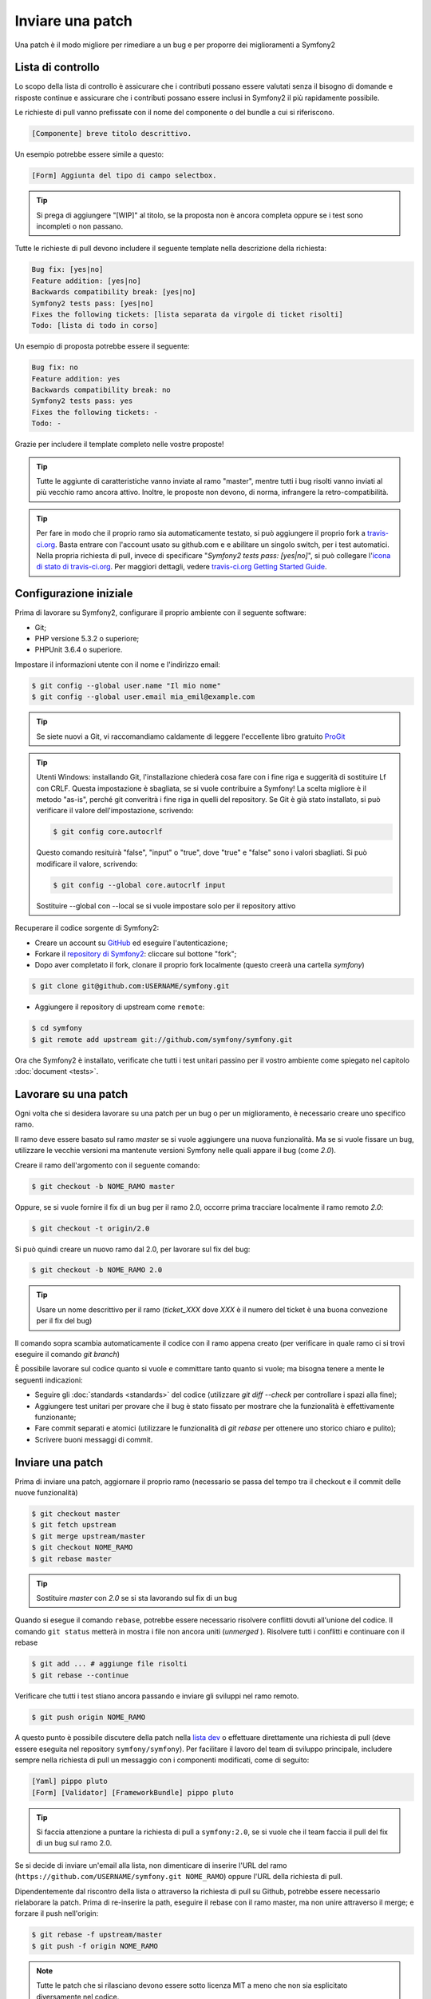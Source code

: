 Inviare una patch
=================

Una patch è il modo migliore per rimediare a un bug e per proporre dei miglioramenti
a Symfony2

Lista di controllo
------------------

Lo scopo della lista di controllo è assicurare che i contributi possano essere valutati
senza il bisogno di domande e risposte continue e assicurare che i contributi possano
essere inclusi in Symfony2 il più rapidamente possibile.

Le richieste di pull vanno prefissate con il nome del componente o del bundle a cui
si riferiscono.

.. code-block:: text

    [Componente] breve titolo descrittivo.

Un esempio potrebbe essere simile a questo:

.. code-block:: text

    [Form] Aggiunta del tipo di campo selectbox.

.. tip::

    Si prega di aggiungere "[WIP]" al titolo, se la proposta non è ancora completa
    oppure se i test sono incompleti o non passano.

Tutte le richieste di pull devono includere il seguente template nella descrizione
della richiesta:

.. code-block:: text

    Bug fix: [yes|no]
    Feature addition: [yes|no]
    Backwards compatibility break: [yes|no]
    Symfony2 tests pass: [yes|no]
    Fixes the following tickets: [lista separata da virgole di ticket risolti]
    Todo: [lista di todo in corso]

Un esempio di proposta potrebbe essere il seguente:

.. code-block:: text

    Bug fix: no
    Feature addition: yes
    Backwards compatibility break: no
    Symfony2 tests pass: yes
    Fixes the following tickets: -
    Todo: -

Grazie per includere il template completo nelle vostre proposte!

.. tip::

    Tutte le aggiunte di caratteristiche vanno inviate al ramo "master", mentre
    tutti i bug risolti vanno inviati al più vecchio ramo ancora attivo. Inoltre,
    le proposte non devono, di norma, infrangere la retro-compatibilità.

.. tip::

    Per fare in modo che il proprio ramo sia automaticamente testato, si può aggiungere
    il proprio fork a `travis-ci.org`_. Basta entrare con l'account usato su github.com e
    e abilitare un singolo switch, per i test automatici. Nella propria richiesta di pull,
    invece di specificare "*Symfony2 tests pass: [yes|no]*", si può collegare
    l'`icona di stato di travis-ci.org`_. Per maggiori dettagli, vedere
    `travis-ci.org Getting Started Guide`_.

Configurazione iniziale
-----------------------

Prima di lavorare su Symfony2, configurare il proprio ambiente con 
il seguente software:

* Git;

* PHP versione 5.3.2 o superiore;

* PHPUnit 3.6.4 o superiore.

Impostare il informazioni utente con il nome e l'indirizzo email:

.. code-block:: bash

    $ git config --global user.name "Il mio nome"
    $ git config --global user.email mia_emil@example.com

.. tip::

    Se siete nuovi a Git, vi raccomandiamo caldamente di leggere l'eccellente
    libro gratuito `ProGit`_

.. tip::

    Utenti Windows: installando Git, l'installazione chiederà cosa fare con i fine
    riga e suggerità di sostituire Lf con CRLF. Questa impostazione è sbagliata,
    se si vuole contribuire a Symfony! La scelta migliore è il metodo "as-is",
    perché git converitrà i fine riga in quelli del repository.
    Se Git è già stato installato, si può verificare il valore dell'impostazione,
    scrivendo:

    .. code-block:: bash

        $ git config core.autocrlf

    Questo comando resituirà "false", "input" o "true", dove "true" e "false" sono
    i valori sbagliati. Si può modificare il valore, scrivendo:

    .. code-block:: bash

        $ git config --global core.autocrlf input

    Sostituire --global con --local se si vuole impostare solo per il repository
    attivo

Recuperare il codice sorgente di Symfony2:

* Creare un account su `GitHub`_ ed eseguire l'autenticazione;

* Forkare il `repository di Symfony2`_: cliccare sul bottone "fork";

* Dopo aver completato il fork, clonare il proprio fork localmente
  (questo creerà una cartella `symfony`)

.. code-block:: bash

      $ git clone git@github.com:USERNAME/symfony.git

* Aggiungere il repository di upstream come ``remote``:

.. code-block:: bash

      $ cd symfony
      $ git remote add upstream git://github.com/symfony/symfony.git

Ora che Symfony2 è installato, verificate che tutti i test unitari passino
per il vostro ambiente come spiegato nel capitolo :doc:`document <tests>`.

Lavorare su una patch
---------------------

Ogni volta che si desidera lavorare su una patch per un bug o per un
miglioramento, è necessario creare uno specifico ramo.

Il ramo deve essere basato sul ramo `master` se si vuole aggiungere una nuova
funzionalità. Ma se si vuole fissare un bug, utilizzare le vecchie versioni ma
mantenute versioni Symfony nelle quali appare il bug (come `2.0`).

Creare il ramo dell'argomento con il seguente comando:

.. code-block:: bash

    $ git checkout -b NOME_RAMO master

Oppure, se si vuole fornire il fix di un bug per il ramo 2.0, occorre prima tracciare
localmente il ramo remoto `2.0`:

.. code-block:: bash

    $ git checkout -t origin/2.0

Si può quindi creare un nuovo ramo dal 2.0, per lavorare sul fix del bug:

.. code-block:: bash

    $ git checkout -b NOME_RAMO 2.0

.. tip::

    Usare un nome descrittivo per il ramo (`ticket_XXX` dove `XXX` è il 
    numero del ticket è una buona convezione per il fix del bug)

Il comando sopra scambia automaticamente il codice con il ramo appena creato
(per verificare in quale ramo ci si trovi eseguire il comando `git branch`)

È possibile lavorare sul codice quanto si vuole e committare tanto quanto si vuole; ma bisogna tenere a mente le seguenti indicazioni:

* Seguire gli :doc:`standards <standards>` del codice (utilizzare `git diff --check` per
  controllare i spazi alla fine);

* Aggiungere test unitari per provare che il bug è stato fissato per mostrare che
  la funzionalità è effettivamente funzionante;

* Fare commit separati e atomici (utilizzare le funzionalità di `git rebase` 
  per ottenere uno storico chiaro e pulito);

* Scrivere buoni messaggi di commit.

.. suggerimento::

    Un buon messaggio di commit è composto dal riepilogo nella (prima linea),
    opzionalmente seguito da una linea vuota e da una descrizione dettagliata.
    Il riepilogo dovrebbe cominciare con il componente sul quale si sta lavorando
    posto fra parentesi quadre (``[DependencyInjection]``, ``[FrameworkBundle]``, ...) .
    Utilizzare un verbo (``fixed ...``, ``added ...``, ...) per iniziare e non
    utilizzare il punto finale.

Inviare una patch
------------------

Prima di inviare una patch, aggiornare il proprio ramo (necessario se passa del 
tempo tra il checkout e il commit delle nuove funzionalità)

.. code-block:: bash

    $ git checkout master
    $ git fetch upstream
    $ git merge upstream/master
    $ git checkout NOME_RAMO
    $ git rebase master

.. tip::

    Sostituire `master` con `2.0` se si sta lavorando sul fix di un bug

Quando si esegue il comando ``rebase``, potrebbe essere necessario risolvere
conflitti dovuti all'unione del codice. Il comando ``git status`` metterà in mostra
i file non ancora uniti (*unmerged* ). Risolvere tutti i conflitti e continuare con 
il rebase

.. code-block:: bash

    $ git add ... # aggiunge file risolti
    $ git rebase --continue

Verificare che tutti i test stiano ancora passando e inviare gli sviluppi nel ramo remoto.

.. code-block:: bash

    $ git push origin NOME_RAMO

A questo punto è possibile discutere della patch nella `lista dev`_ o effettuare
direttamente una richiesta di pull (deve essere eseguita nel repository ``symfony/symfony``).
Per facilitare il lavoro del team di sviluppo principale, includere sempre nella richiesta di pull
un messaggio con i componenti modificati, come di seguito:

.. code-block:: text

    [Yaml] pippo pluto
    [Form] [Validator] [FrameworkBundle] pippo pluto

.. tip::

    Si faccia attenzione a puntare la richiesta di pull a ``symfony:2.0``, se si vuole
    che il team faccia il pull del fix di un bug sul ramo 2.0.

Se si decide di inviare un'email alla lista, non dimenticare di 
inserire l'URL del ramo (``https://github.com/USERNAME/symfony.git
NOME_RAMO``) oppure l'URL della richiesta di pull.

Dipendentemente dal riscontro della lista o attraverso la richiesta di pull su 
Github, potrebbe essere necessario rielaborare la patch. Prima di re-inserire la path,
eseguire il rebase con il ramo master, ma non unire attraverso il merge; e forzare il push
nell'origin:

.. code-block:: bash

    $ git rebase -f upstream/master
    $ git push -f origin NOME_RAMO

.. note::

    Tutte le patch che si rilasciano devono essere sotto licenza MIT a meno che
    non sia esplicitato diversamente nel codice.

Tutti i bug risolti uniti nei rami di manutenzione sono anche uniti nei più
recenti rami. Per esempio se si invia una patch per il ramo `2.0`, la patch sarà
applicata dal team di sviluppo principale nel ramo master.

.. code-block:: bash

    $ git rebase -i head~3
    $ git push -f origin NOME_RAMO

Il numero 3 deve essere uguale al numero di commit nel proprio ramo. Dopo aver scritto
questo comando, si aprirà un programma di modifica, con una lista di commit:

.. code-block:: text

    pick 1a31be6 primo commit
    pick 7fc64b4 secondo commit
    pick 7d33018 terzo commit

Per unificare tutti i commit nel primo, rimuovere la parola "pick" prima del secondo
e dell'ultimo commit e sostituirla con la parola "squash", o anche solo "s".
Quando si salva, git inizierà il rebase e, in caso di successo, chiederà di modificare
il messaggio di commit, che come predefinito è una lista di messaggi di commit di tutti
i commit. Dopo aver finito, eseguire il push.

.. note::

    Tutte le patch da inviare devono essere rilasciate sotto licenza MIT,
    a meno che non sia specificato diversamente nel codice.

Tutti i merge di fix di bug nei rami di manutenzione subiscono merge anche nei rami
più recente, regolarmente. Per esempio, se si propone una patch per il ramo `2.0`,
la patch sarà applicata dal team anche al ramo
`master`.

.. _ProGit:              http://progit.org/
.. _GitHub:              https://github.com/signup/free
.. _repository di Symfony2: https://github.com/symfony/symfony
.. _lista dev:           http://groups.google.com/group/symfony-devs
.. _travis-ci.org:       http://travis-ci.org
.. _`icona di stato di travis-ci.org`: http://about.travis-ci.org/docs/user/status-images/
.. _`travis-ci.org Getting Started Guide`: http://about.travis-ci.org/docs/user/getting-started/
